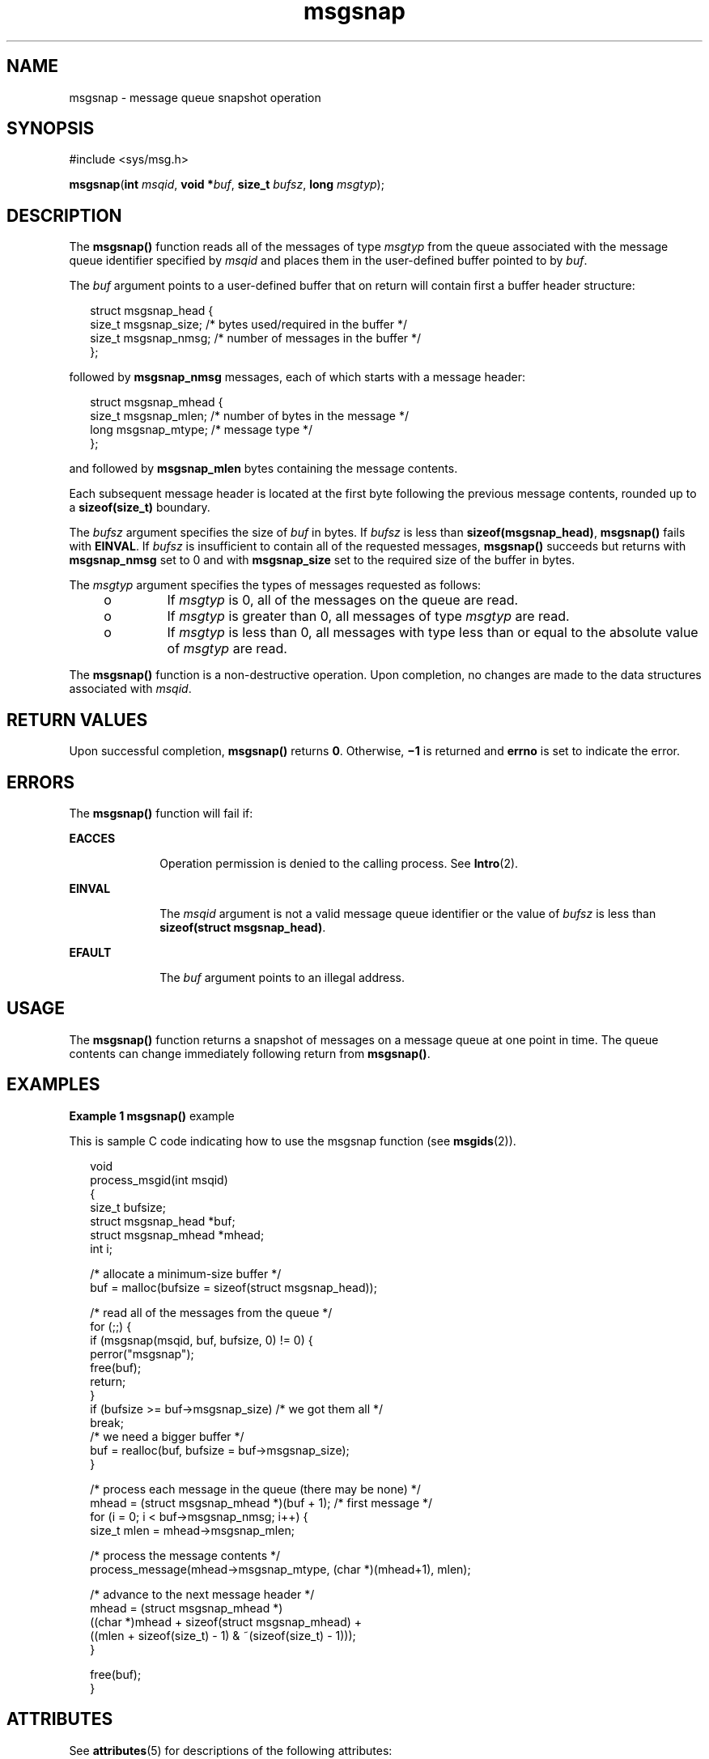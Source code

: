 '\" te
.\" Copyright (c) 2000, Sun Microsystems, Inc. All Rights Reserved.
.TH msgsnap 2 "8 Mar 2000" "SunOS 5.11" "System Calls"
.SH NAME
msgsnap \- message queue snapshot operation
.SH SYNOPSIS
.LP
.nf
#include <sys/msg.h>

\fB\fR\fBmsgsnap\fR(\fBint\fR \fImsqid\fR, \fBvoid *\fR\fIbuf\fR, \fBsize_t\fR \fIbufsz\fR, \fBlong\fR \fImsgtyp\fR);
.fi

.SH DESCRIPTION
.sp
.LP
The \fBmsgsnap()\fR function reads all of the messages of type \fImsgtyp\fR from the queue associated with the message queue identifier specified by \fImsqid\fR and places them in the user-defined buffer pointed to by \fIbuf\fR.
.sp
.LP
The \fIbuf\fR argument points to a user-defined buffer that on return will contain first a buffer header structure:
.sp
.in +2
.nf
struct msgsnap_head {
     size_t  msgsnap_size;   /* bytes used/required in the buffer */
     size_t  msgsnap_nmsg;   /* number of messages in the buffer */
};
.fi
.in -2

.sp
.LP
followed by \fBmsgsnap_nmsg\fR messages, each of which starts with a message header:
.sp
.in +2
.nf
struct msgsnap_mhead {
     size_t  msgsnap_mlen;   /* number of bytes in the message */
     long    msgsnap_mtype;  /* message type */
};
.fi
.in -2

.sp
.LP
and followed by \fBmsgsnap_mlen\fR bytes containing the message contents.
.sp
.LP
Each subsequent message header is located at the first byte following the previous message contents, rounded up to a \fBsizeof(size_t)\fR boundary.
.sp
.LP
The \fIbufsz\fR argument specifies the size  of \fIbuf\fR in bytes.  If \fIbufsz\fR is less than \fBsizeof(msgsnap_head)\fR, \fBmsgsnap()\fR fails with \fBEINVAL\fR.  If \fIbufsz\fR is insufficient to contain all of the requested messages, \fBmsgsnap()\fR succeeds but returns with \fBmsgsnap_nmsg\fR set to 0 and with \fBmsgsnap_size\fR set to the required size of the buffer in bytes.
.sp
.LP
The \fImsgtyp\fR argument specifies the types of messages requested as follows:
.RS +4
.TP
.ie t \(bu
.el o
If \fImsgtyp\fR is 0, all of the messages on the queue are read.
.RE
.RS +4
.TP
.ie t \(bu
.el o
If \fImsgtyp\fR is greater than 0, all messages of type \fImsgtyp\fR are read.
.RE
.RS +4
.TP
.ie t \(bu
.el o
If \fImsgtyp\fR is less than 0, all messages with type less than or equal to the absolute value of \fImsgtyp\fR are read.
.RE
.sp
.LP
The \fBmsgsnap()\fR function is a non-destructive operation. Upon completion, no changes are made to the data structures associated with \fImsqid\fR.
.SH RETURN VALUES
.sp
.LP
Upon successful completion, \fBmsgsnap()\fR returns \fB0\fR.  Otherwise, \fB\(mi1\fR is returned and \fBerrno\fR is set to indicate the error.
.SH ERRORS
.sp
.LP
The \fBmsgsnap()\fR function will fail if:
.sp
.ne 2
.mk
.na
\fB\fBEACCES\fR\fR
.ad
.RS 10n
.rt  
Operation permission is denied to the calling process.  See \fBIntro\fR(2).
.RE

.sp
.ne 2
.mk
.na
\fB\fBEINVAL\fR\fR
.ad
.RS 10n
.rt  
The \fImsqid\fR argument is not a valid message queue identifier or the value of \fIbufsz\fR is less than \fBsizeof(struct msgsnap_head)\fR.
.RE

.sp
.ne 2
.mk
.na
\fB\fBEFAULT\fR\fR
.ad
.RS 10n
.rt  
The \fIbuf\fR argument points to an illegal address.
.RE

.SH USAGE
.sp
.LP
The \fBmsgsnap()\fR function returns a snapshot of messages on a message queue at one point in time.  The queue contents can change immediately following return from \fBmsgsnap()\fR.
.SH EXAMPLES
.LP
\fBExample 1 \fR\fBmsgsnap()\fR example
.sp
.LP
This is sample C code indicating how to use the msgsnap function (see \fBmsgids\fR(2)).

.sp
.in +2
.nf
void
process_msgid(int msqid)
{
     size_t bufsize;
     struct msgsnap_head *buf;
     struct msgsnap_mhead *mhead;
     int i;

     /* allocate a minimum-size buffer */
     buf = malloc(bufsize = sizeof(struct msgsnap_head));

     /* read all of the messages from the queue */
     for (;;) {
          if (msgsnap(msqid, buf, bufsize, 0) != 0) {
               perror("msgsnap");
                    free(buf);
                    return;
          }
          if (bufsize >= buf->msgsnap_size)  /* we got them all */
               break;
          /* we need a bigger buffer */
          buf = realloc(buf, bufsize = buf->msgsnap_size);
     }   

     /* process each message in the queue (there may be none) */
     mhead = (struct msgsnap_mhead *)(buf + 1);  /* first message */
     for (i = 0; i < buf->msgsnap_nmsg; i++) {
          size_t mlen = mhead->msgsnap_mlen;

          /* process the message contents */
          process_message(mhead->msgsnap_mtype, (char *)(mhead+1), mlen);

          /* advance to the next message header */
          mhead = (struct msgsnap_mhead *)
               ((char *)mhead + sizeof(struct msgsnap_mhead) +
               ((mlen + sizeof(size_t) - 1) & ~(sizeof(size_t) - 1)));
     }   

     free(buf);
}
.fi
.in -2

.SH ATTRIBUTES
.sp
.LP
See \fBattributes\fR(5) for descriptions of the following attributes:
.sp

.sp
.TS
tab() box;
cw(2.75i) |cw(2.75i) 
lw(2.75i) |lw(2.75i) 
.
ATTRIBUTE TYPEATTRIBUTE VALUE
_
MT-LevelAsync-Signal-Safe
.TE

.SH SEE ALSO
.sp
.LP
\fBipcrm\fR(1), \fBipcs\fR(1), \fBIntro\fR(2), \fBmsgctl\fR(2), \fBmsgget\fR(2), \fBmsgids\fR(2), \fBmsgrcv\fR(2), \fBmsgsnd\fR(2), \fBattributes\fR(5)
